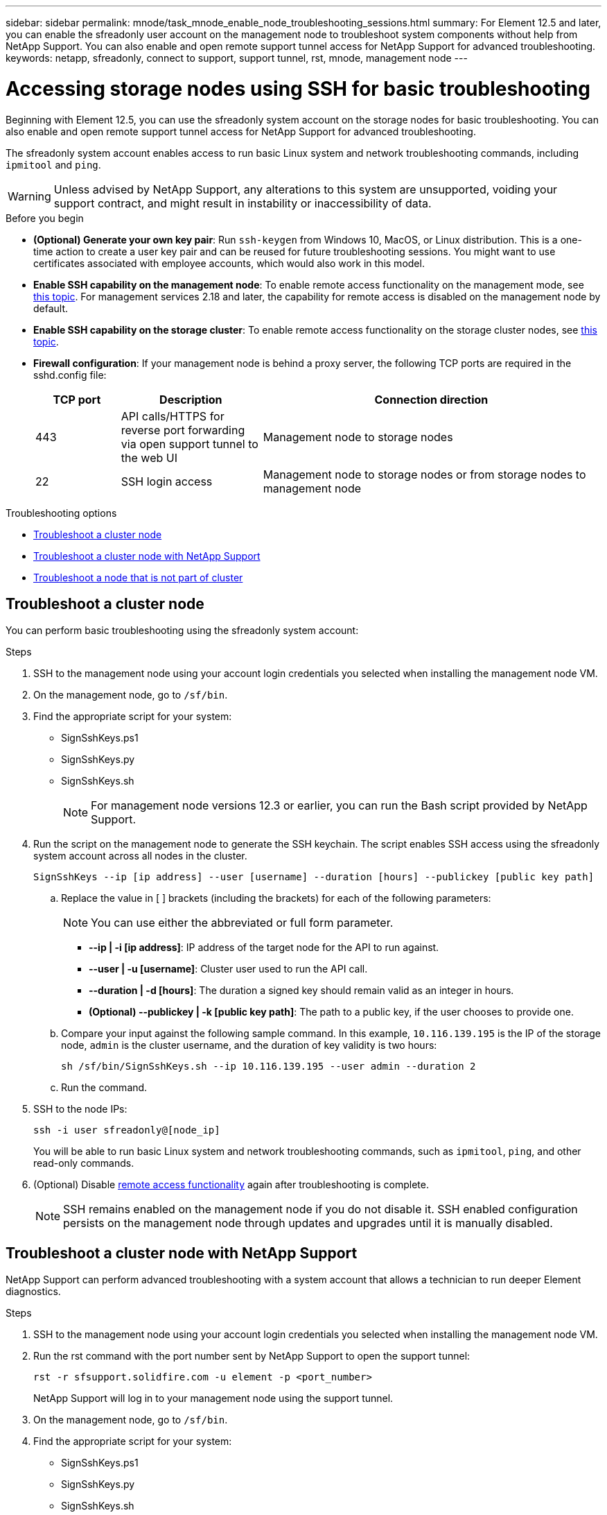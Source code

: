 ---
sidebar: sidebar
permalink: mnode/task_mnode_enable_node_troubleshooting_sessions.html
summary: For Element 12.5 and later, you can enable the sfreadonly user account on the management node to troubleshoot system components without help from NetApp Support. You can also enable and open remote support tunnel access for NetApp Support for advanced troubleshooting.
keywords: netapp, sfreadonly, connect to support, support tunnel, rst, mnode, management node
---

= Accessing storage nodes using SSH for basic troubleshooting

:hardbreaks:
:nofooter:
:icons: font
:linkattrs:
:imagesdir: ../media/

[.lead]
Beginning with Element 12.5, you can use the sfreadonly system account on the storage nodes for basic troubleshooting. You can also enable and open remote support tunnel access for NetApp Support for advanced troubleshooting.

The sfreadonly system account enables access to run basic Linux system and network troubleshooting commands, including `ipmitool` and `ping`.

WARNING: Unless advised by NetApp Support, any alterations to this system are unsupported, voiding your support contract, and might result in instability or inaccessibility of data.

.Before you begin
* *(Optional) Generate your own key pair*: Run `ssh-keygen` from Windows 10, MacOS, or Linux distribution. This is a one-time action to create a user key pair and can be reused for future troubleshooting sessions. You might want to use certificates associated with employee accounts, which would also work in this model.
* *Enable SSH capability on the management node*: To enable remote access functionality on the management mode, see link:task_mnode_ssh_management.html[this topic]. For management services 2.18 and later, the capability for remote access is disabled on the management node by default.
* *Enable SSH capability on the storage cluster*: To enable remote access functionality on the storage cluster nodes, see link:https://docs.netapp.com/us-en/element-software/storage/task_system_manage_cluster_enable_and_disable_support_access.html[this topic].
* *Firewall configuration*: If your management node is behind a proxy server, the following TCP ports are required in the sshd.config file:
+
[cols=3*,options="header",cols="15,25,60"]
|===
| TCP port
| Description
| Connection direction
| 443 | API calls/HTTPS for reverse port forwarding via open support tunnel to the web UI | Management node to storage nodes
| 22 | SSH login access | Management node to storage nodes or from storage nodes to management node
|===

.Troubleshooting options
* <<Troubleshoot a cluster node>>
* <<Troubleshoot a cluster node with NetApp Support>>
* <<Troubleshoot a node that is not part of cluster>>

== Troubleshoot a cluster node

You can perform basic troubleshooting using the sfreadonly system account:

.Steps
. SSH to the management node using your account login credentials you selected when installing the management node VM.
. On the management node, go to `/sf/bin`.
. Find the appropriate script for your system:

* SignSshKeys.ps1
* SignSshKeys.py
* SignSshKeys.sh
+
NOTE: For management node versions 12.3 or earlier, you can run the Bash script provided by NetApp Support.
+
//Need NSS/GH/KB location for GA???

. Run the script on the management node to generate the SSH keychain. The script enables SSH access using the sfreadonly system account across all nodes in the cluster.
+
----
SignSshKeys --ip [ip address] --user [username] --duration [hours] --publickey [public key path]
----

.. Replace the value in [ ] brackets (including the brackets) for each of the following parameters:
+
NOTE: You can use either the abbreviated or full form parameter.

* *--ip | -i [ip address]*: IP address of the target node for the API to run against.

* *--user | -u [username]*: Cluster user used to run the API call.

* *--duration | -d [hours]*: The duration a signed key should remain valid as an integer in hours.

* *(Optional) --publickey | -k [public key path]*: The path to a public key, if the user chooses to provide one.

..  Compare your input against the following sample command. In this example, `10.116.139.195` is the IP of the storage node, `admin` is the cluster username, and the duration of key validity is two hours:
+
----
sh /sf/bin/SignSshKeys.sh --ip 10.116.139.195 --user admin --duration 2
----
.. Run the command.

. SSH to the node IPs:
+
----
ssh -i user sfreadonly@[node_ip]
----
+
You will be able to run basic Linux system and network troubleshooting commands, such as `ipmitool`, `ping`, and other read-only commands.

. (Optional) Disable link:task_mnode_ssh_management.html[remote access functionality] again after troubleshooting is complete.
+
NOTE: SSH remains enabled on the management node if you do not disable it. SSH enabled configuration persists on the management node through updates and upgrades until it is manually disabled.


== Troubleshoot a cluster node with NetApp Support

NetApp Support can perform advanced troubleshooting with a system account that allows a technician to run deeper Element diagnostics.

.Steps
. SSH to the management node using your account login credentials you selected when installing the management node VM.
. Run the rst command with the port number sent by NetApp Support to open the support tunnel:
+
`rst -r  sfsupport.solidfire.com -u element -p <port_number>`
+
NetApp Support will log in to your management node using the support tunnel.

. On the management node, go to `/sf/bin`.
. Find the appropriate script for your system:

* SignSshKeys.ps1
* SignSshKeys.py
* SignSshKeys.sh
+
NOTE: For management node versions 12.3 or earlier, you can run the Bash script provided by NetApp Support.
+
//Need NSS/GH/KB location for GA???

. Run the script to generate the SSH keychain with the `--sfadmin` flag. The script enables SSH across all nodes.
+
----
SignSshKeys --ip [ip address] --user [username] --duration [hours] --sfadmin
----
+
[NOTE]
====
To SSH as `--sfadmin` to a clustered node, you must generate the SSH keychain using a `--user` with `supportAdmin` access on the cluster.

You can configure `supportAdmin` access for a new cluster user account by using the link:../api/reference_element_api_addclusteradmin.html[AddClusterAdmin API], and an existing cluster user account by using the link:../api/reference_element_api_modifyclusteradmin.html[ModifyClusterAdmin API] and adding `"supportAdmin"` as the `"access"` type in the API request. To get the `clusterAdminID` for a given user, you can use the link:../api/reference_element_api_listclusteradmins.html[ListClusterAdmins API].

To add `supportAdmin` access, you must have cluster administrator or administrator privileges.
====

.. Replace the value in [ ] brackets (including the brackets) for each of the following parameters:
+
NOTE: You can use either the abbreviated or full form parameter.

* *--ip | -i [ip address]*: IP address of the target node for the API to run against.

* *--user | -u [username]*: Cluster user used to run the API call.

* *--duration | -d [hours]*: The duration a signed key should remain valid as an integer in hours.

.. Compare your input against the following sample command. In this example, `192.168.0.1` is the IP of the storage node, `admin` is the cluster username, duration of key validity is two hours, and `--sfadmin` allows NetApp Support node access for troubleshooting:
+
----
sh /sf/bin/SignSshKeys.sh --ip 192.168.0.1 --user admin --duration 2 --sfadmin
----

.. Run the command.
. SSH to the node IPs:
+
----
ssh -i user sfadmin@[node_ip]
----

. To close the remote support tunnel, enter the following:
+
`rst --killall`

. (Optional) Disable link:task_mnode_ssh_management.html[remote access functionality] again after troubleshooting is complete.
+
NOTE: SSH remains enabled on the management node if you do not disable it. SSH enabled configuration persists on the management node through updates and upgrades until it is manually disabled.


== Troubleshoot a node that is not part of cluster
You can perform basic troubleshooting of a node that has not yet been added to a cluster. You can use the sfreadonly system account for this purpose with or without the help of NetApp Support. If you have a management node set up, you can use it for SSH and run the script provided for this task.

. From a Windows, Linux, or Mac machine that has an SSH client installed, run the appropriate script for your system provided by NetApp Support.
//Need NSS/GH/KB location for GA???
. SSH to the node IP:
+
----
ssh -i user sfreadonly@[node_ip]
----

. (Optional) Disable link:task_mnode_ssh_management.html[remote access functionality] again after troubleshooting is complete.
+
NOTE: SSH remains enabled on the management node if you do not disable it. SSH enabled configuration persists on the management node through updates and upgrades until it is manually disabled.

[discrete]
== Find more information
* https://docs.netapp.com/us-en/vcp/index.html[NetApp Element Plug-in for vCenter Server^]
* https://www.netapp.com/hybrid-cloud/hci-documentation/[NetApp HCI Resources Page^]
